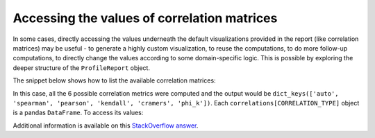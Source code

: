 ============================================
Accessing the values of correlation matrices
============================================

In some cases, directly accessing the values underneath the default visualizations provided in the report (like correlation matrices) may be useful - to generate a highly custom visualization, to reuse the computations, to do more follow-up computations, to directly change the values according to some domain-specific logic. This is possible by exploring the deeper structure of the ``ProfileReport`` object. 

The snippet below shows how to list the available correlation matrices: 

.. code-block:: python
  :caption: Listing available correlation information in the report

    # Computing the report
    data = pd.read_csv(
        "https://raw.githubusercontent.com/datasciencedojo/datasets/master/titanic.csv"
    )
    profile = ProfileReport(data, title="Titanic")

    # Listing available correlation
    correlations = profile.description_set["correlations"]
    print(correlations.keys())

In this case, all the 6 possible correlation metrics were computed and the output would be ``dict_keys(['auto', 'spearman', 'pearson', 'kendall', 'cramers', 'phi_k'])``. Each ``correlations[CORRELATION_TYPE]`` object is a pandas ``DataFrame``. To access its values:

.. code-block:: python
  :caption: Accessing the values of the Pearson correlation

    # DataFrame where row and column names are the names of the original columns
    pearson_df = correlations["pearson"]

    # Actual correlation values
    pearson_mat = pearson_df.values
    print(pearson_mat)

Additional information is available on this `StackOverflow answer <https://stackoverflow.com/questions/64621116/how-can-i-get-the-numbers-for-the-correlation-matrix-from-pandas-profiling>`_. 